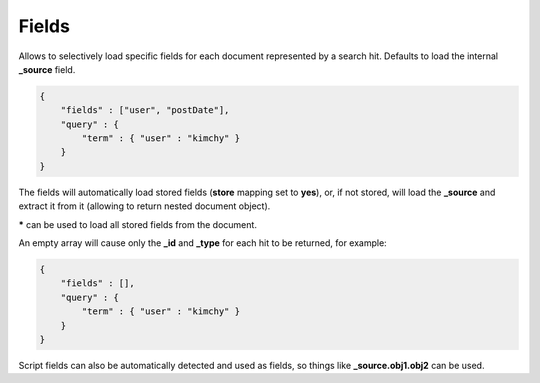 ======
Fields
======

Allows to selectively load specific fields for each document represented by a search hit. Defaults to load the internal **_source** field.


.. code-block:: js


    {
        "fields" : ["user", "postDate"],
        "query" : {
            "term" : { "user" : "kimchy" }
        }
    }


The fields will automatically load stored fields (**store** mapping set to **yes**), or, if not stored, will load the **_source** and extract it from it (allowing to return nested document object).


***** can be used to load all stored fields from the document.


An empty array will cause only the **_id** and **_type** for each hit to be returned, for example:


.. code-block:: js


    {
        "fields" : [],
        "query" : {
            "term" : { "user" : "kimchy" }
        }
    }


Script fields can also be automatically detected and used as fields, so things like **_source.obj1.obj2** can be used.
